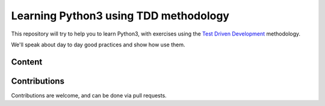 Learning Python3 using TDD methodology
======================================

This repository will try to help you to learn Python3, with exercises using the
`Test Driven Development`_ methodology.

We'll speak about day to day good practices and show how use them.

.. _`Test Driven Development`: https://en.wikipedia.org/wiki/Test-driven_development


Content
-------



Contributions
-------------

Contributions are welcome, and can be done via pull requests.

